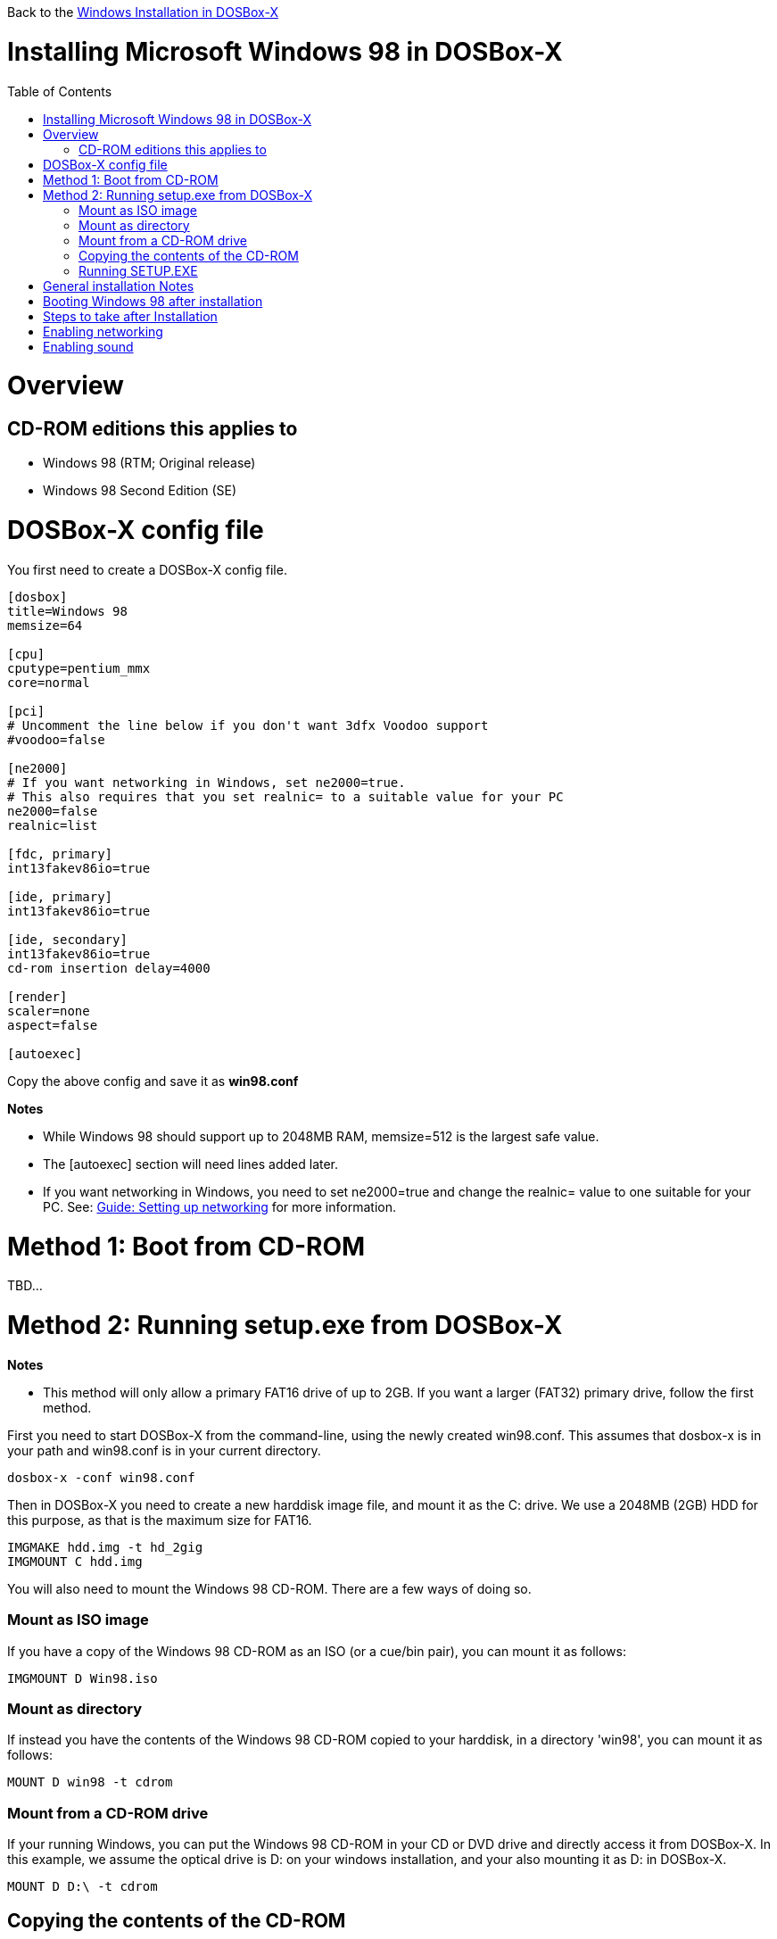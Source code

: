 :toc: macro

Back to the link:Guide%3AWindows-in-DOSBox‐X[Windows Installation in DOSBox-X]

# Installing Microsoft Windows 98 in DOSBox-X

toc::[]

# Overview
## CD-ROM editions this applies to

* Windows 98 (RTM; Original release)
* Windows 98 Second Edition (SE)

# DOSBox-X config file
You first need to create a DOSBox-X config file.
....
[dosbox]
title=Windows 98
memsize=64

[cpu]
cputype=pentium_mmx
core=normal

[pci]
# Uncomment the line below if you don't want 3dfx Voodoo support
#voodoo=false

[ne2000]
# If you want networking in Windows, set ne2000=true.
# This also requires that you set realnic= to a suitable value for your PC
ne2000=false
realnic=list

[fdc, primary]
int13fakev86io=true

[ide, primary]
int13fakev86io=true

[ide, secondary]
int13fakev86io=true
cd-rom insertion delay=4000

[render]
scaler=none
aspect=false

[autoexec]
....

Copy the above config and save it as *win98.conf*

*Notes*

* While Windows 98 should support up to 2048MB RAM, memsize=512 is the largest safe value.
* The [autoexec] section will need lines added later.
* If you want networking in Windows, you need to set ne2000=true and change the realnic= value to one suitable for your PC. See:
 link:Guide%3A-Setting-up-networking-in-DOSBox-X[Guide: Setting up networking] for more information.

# Method 1: Boot from CD-ROM

TBD...

# Method 2: Running setup.exe from DOSBox-X
*Notes*

* This method will only allow a primary FAT16 drive of up to 2GB. If you want a larger (FAT32) primary drive, follow the first method.

First you need to start DOSBox-X from the command-line, using the newly created win98.conf. This assumes that dosbox-x is in your path and win98.conf is in your current directory.
....
dosbox-x -conf win98.conf
....
Then in DOSBox-X you need to create a new harddisk image file, and mount it as the C: drive. We use a 2048MB (2GB) HDD for this purpose, as that is the maximum size for FAT16.
....
IMGMAKE hdd.img -t hd_2gig
IMGMOUNT C hdd.img
....

You will also need to mount the Windows 98 CD-ROM. There are a few ways of doing so.

### Mount as ISO image
If you have a copy of the Windows 98 CD-ROM as an ISO (or a cue/bin pair), you can mount it as follows:
....
IMGMOUNT D Win98.iso
....

### Mount as directory
If instead you have the contents of the Windows 98 CD-ROM copied to your harddisk, in a directory 'win98', you can mount it as follows:
....
MOUNT D win98 -t cdrom
....

### Mount from a CD-ROM drive
If your running Windows, you can put the Windows 98 CD-ROM in your CD or DVD drive and directly access it from DOSBox-X. In this example, we assume the optical drive is D: on your windows installation, and your also mounting it as D: in DOSBox-X.

....
MOUNT D D:\ -t cdrom
....

## Copying the contents of the CD-ROM
While not strictly necessary, as it is possible to run SETUP.EXE directly from the CD-ROM (as long as you have the CD-ROM automatically mounted in your [autoexec] section of the config file), it is recommended to copy the installation files (contents of the WIN98 directory on the CD-ROM) to your HDD image, as it will prevent Windows 98 from asking for the CD-ROM when it needs additional files later.

....
XCOPY D:\WIN98 C:\WIN98 /I /E
....

## Running SETUP.EXE
You can now run SETUP.EXE, but it need to be started with the ```/IS``` parameter to disable the ScanDisk function as it will otherwise fail to successfully scan the DOSBox-X Z: drive.

....
C:
CD \WIN98
SETUP /IS
....

Now run through the install process, until it reboots and your back at the DOSBox-X ```Z:\``` prompt. At this point close DOSBox-X, and edit your win98.conf config file. At the end of the file, in the [autoexec] section, add the following two lines:

....
IMGMOUNT C hdd.img
BOOT -L C
....

Save the config file, and at the command-prompt you can type the following to continue the installation process. This is also the command you use, after the installation is finished, to start Windows 98 in DOSBox-X.

....
dosbox-x -conf win98.conf
....

# General installation Notes

* Some parts of the installation can take a considerable amount of time. You can speed this up somewhat by using the DOSBox-X Turbo mode by either pressing Alt-F12, or from the drop-down menu select "CPU" followed by "Turbo (Fast Forward)". But if you decide to use this, be sure to disable Turbo mode whenever you need to enter data or make choices, as it can cause spurious keypresses to be registered causing undesirable effects.
* During the installation it may ask you if you have a CD-ROM, Network card or sound card that you want it to scan for. You may want to select to scan for a soundcard, as otherwise it may not detect your soundcard (sometimes it does, sometimes it doesn't). Likewise, if you have NE2000 enabled in your DOSBox-X config file, you may also want to check the Network adapter box. Your DOSBox-X CD-ROM will be detected regardless if you check it's box or not.

# Booting Windows 98 after installation
After the installation is finished, you can start Windows 98 from the command-prompt with the following command:

....
dosbox-x -conf win98.conf
....

# Steps to take after Installation
Once Windows 98 is installed, here is some additional software you may want to install or update:

TBD...

# Enabling networking
If you enabled NE2000 support in the DOSBox-X config file, and Windows 98 did not detect the adapter, go to "Start", "Settings" and "Control Panel" and double-click on "Add New Hardware", and let the wizard detect hardware. It should find the NE2000 adapter and install the drivers.

By default it will try to get it's network configuration over DHCP, if you need to manually specify the settings, in "Control Panel", double-click "Network". Once it opens, highlight "TCP/IP", and click the "Properties" button to modify the TCP/IP settings.

# Enabling sound
The Windows 98 installer does not always detect the presence of a sound card, as the emulated soundcard in DOSBox-X does not support PnP. If you do not have sound support, go to "Start", "Settings" and "Control Panel" and double-click on "Add New Hardware". Now simply follow the guide and let it install support for any devices that it detects.
